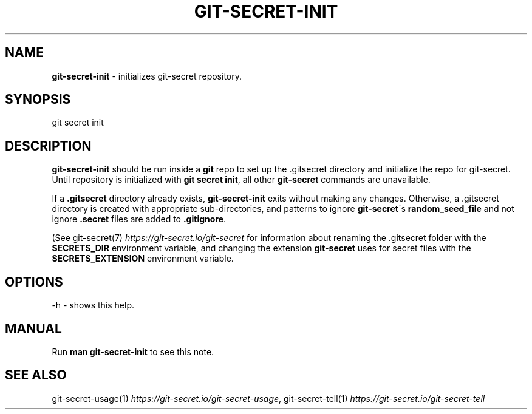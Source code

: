 .\" generated with Ronn/v0.7.3
.\" http://github.com/rtomayko/ronn/tree/0.7.3
.
.TH "GIT\-SECRET\-INIT" "1" "August 2021" "sobolevn" "git-secret 0.5.0-alpha1"
.
.SH "NAME"
\fBgit\-secret\-init\fR \- initializes git\-secret repository\.
.
.SH "SYNOPSIS"
.
.nf

git secret init
.
.fi
.
.SH "DESCRIPTION"
\fBgit\-secret\-init\fR should be run inside a \fBgit\fR repo to set up the \.gitsecret directory and initialize the repo for git\-secret\. Until repository is initialized with \fBgit secret init\fR, all other \fBgit\-secret\fR commands are unavailable\.
.
.P
If a \fB\.gitsecret\fR directory already exists, \fBgit\-secret\-init\fR exits without making any changes\. Otherwise, a \.gitsecret directory is created with appropriate sub\-directories, and patterns to ignore \fBgit\-secret\fR\'s \fBrandom_seed_file\fR and not ignore \fB\.secret\fR files are added to \fB\.gitignore\fR\.
.
.P
(See git\-secret(7) \fIhttps://git\-secret\.io/git\-secret\fR for information about renaming the \.gitsecret folder with the \fBSECRETS_DIR\fR environment variable, and changing the extension \fBgit\-secret\fR uses for secret files with the \fBSECRETS_EXTENSION\fR environment variable\.
.
.SH "OPTIONS"
.
.nf

\-h  \- shows this help\.
.
.fi
.
.SH "MANUAL"
Run \fBman git\-secret\-init\fR to see this note\.
.
.SH "SEE ALSO"
git\-secret\-usage(1) \fIhttps://git\-secret\.io/git\-secret\-usage\fR, git\-secret\-tell(1) \fIhttps://git\-secret\.io/git\-secret\-tell\fR
